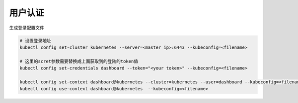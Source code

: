 用户认证
========

生成登录配置文件

.. code-block:: bash

    # 设置登录地址
    kubectl config set-cluster kubernetes --server=<master ip>:6443 --kubeconfig=<filename>

    # 这里的scret参数需要替换成上面获取到的登陆的token值
    kubectl config set-credentials dashboard --token="<your token>" --kubeconfig=<filename>

    kubectl config set-context dashboard@kubernetes --cluster=kubernetes --user=dashboard --kubeconfig=<filename>
    kubectl config use-context dashboard@kubernetes  --kubeconfig=<filename>